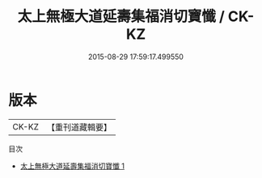 #+TITLE: 太上無極大道延壽集福消切寶懺 / CK-KZ

#+DATE: 2015-08-29 17:59:17.499550
* 版本
 |     CK-KZ|【重刊道藏輯要】|
目次
 - [[file:KR5i0104_001.txt][太上無極大道延壽集福消切寶懺 1]]

